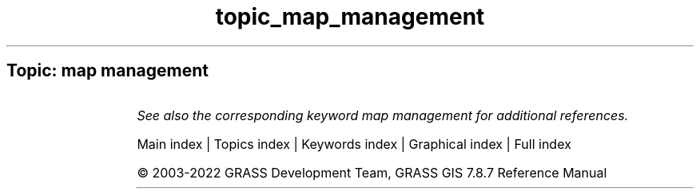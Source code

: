 .TH topic_map_management 1 "" "GRASS 7.8.7" "GRASS GIS User's Manual"
.SH Topic: map management
.TS
expand;
lw60 lw1 lw60.
T{
g.access
T}	 	T{
Controls access to the current mapset for other users on the system.
T}
.sp 1
T{
g.copy
T}	 	T{
Copies available data files in the current mapset search path to the user\(cqs current mapset.
T}
.sp 1
T{
g.dirseps
T}	 	T{
Internal GRASS utility for converting directory separator characters.
T}
.sp 1
T{
g.filename
T}	 	T{
Prints GRASS data base file names.
T}
.sp 1
T{
g.findetc
T}	 	T{
Searches for GRASS support files.
T}
.sp 1
T{
g.findfile
T}	 	T{
Searches for GRASS data base files and sets variables for the shell.
T}
.sp 1
T{
g.list
T}	 	T{
Lists available GRASS data base files of the user\-specified data type optionally using the search pattern.
T}
.sp 1
T{
g.remove
T}	 	T{
Removes data base element files from the user\(cqs current mapset using the search pattern.
T}
.sp 1
T{
g.rename
T}	 	T{
Renames data base element files in the user\(cqs current mapset.
T}
.sp 1
T{
i.group
T}	 	T{
Creates, edits, and lists groups of imagery data.
T}
.sp 1
T{
i.target
T}	 	T{
Targets an imagery group to a GRASS location and mapset.
T}
.sp 1
T{
r.compress
T}	 	T{
Compresses and decompresses raster maps.
T}
.sp 1
T{
t.create
T}	 	T{
Creates a space time dataset.
T}
.sp 1
T{
t.list
T}	 	T{
Lists space time datasets and maps registered in the temporal database.
T}
.sp 1
T{
t.rast.list
T}	 	T{
Lists registered maps of a space time raster dataset.
T}
.sp 1
T{
t.rast3d.list
T}	 	T{
Lists registered maps of a space time raster3d dataset.
T}
.sp 1
T{
t.register
T}	 	T{
Assigns timestamps and registers raster, vector and raster3d maps in a space time dataset.
T}
.sp 1
T{
t.remove
T}	 	T{
Removes space time datasets from temporal database.
T}
.sp 1
T{
t.rename
T}	 	T{
Renames a space time dataset
T}
.sp 1
T{
t.unregister
T}	 	T{
Unregisters raster, vector and raster3d maps from the temporal database or a specific space time dataset.
T}
.sp 1
T{
t.vect.list
T}	 	T{
Lists registered maps of a space time vector dataset.
T}
.sp 1
.TE
.PP
\fISee also the corresponding keyword map management for additional references.\fR
.PP
Main index |
Topics index |
Keywords index |
Graphical index |
Full index
.PP
© 2003\-2022
GRASS Development Team,
GRASS GIS 7.8.7 Reference Manual
